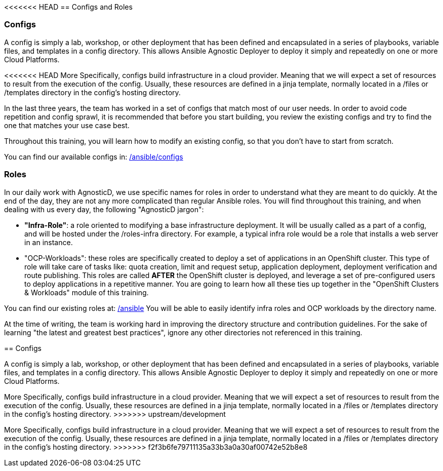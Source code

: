 <<<<<<< HEAD
== Configs and Roles

=== Configs

A config is simply a lab, workshop, or other deployment that has been defined and encapsulated in a series of playbooks, variable files, and templates in a config directory. 
This allows Ansible Agnostic Deployer to deploy it simply and repeatedly on one or more Cloud Platforms.

<<<<<<< HEAD
More Specifically, configs build infrastructure in a cloud provider. Meaning that we will expect a set of resources to result from the execution of the config. Usually, these resources are defined in a jinja template, normally located in a /files or /templates directory in the config's hosting directory.

In the last three years, the team has worked in a set of configs that match most of our user needs. In order to avoid code repetition and config sprawl, it is recommended that before you start building, you review the existing configs and try to find the one that matches your use case best.

Throughout this training, you will learn how to modify an existing config, so that you don't have to start from scratch.

You can find our available configs in: link:https://github.com/redhat-cop/agnosticd/tree/development/ansible/configs[/ansible/configs]


=== Roles

In our daily work with AgnosticD, we use specific names for roles in order to understand what they are meant to do quickly.
At the end of the day, they are not any more complicated than regular Ansible roles. You will find throughout this training, and when dealing with us every day, the following "AgnosticD jargon":

* *"Infra-Role"*: a role oriented to modifying a base infrastructure deployment.
It will be usually called as a part of a config, and will be hosted under the /roles-infra directory.
For example, a typical infra role would be a role that installs a web server in an instance.

* "OCP-Workloads": these roles are specifically created to deploy a set of applications in an OpenShift cluster.
This type of role will take care of tasks like: quota creation, limit and request setup, application deployment, deployment verification and route publishing.
This roles are called *AFTER* the OpenShift cluster is deployed, and leverage a set of pre-configured users to deploy applications in a repetitive manner.
You are going to learn how all these ties up together in the "OpenShift Clusters & Workloads" module of this training.

You can find our existing roles at: link:https://github.com/redhat-cop/agnosticd/tree/development/ansible[/ansible]
You will be able to easily identify infra roles and OCP workloads by the directory name.

At the time of writing, the team is working hard in improving the directory structure and contribution guidelines. For the sake of learning "the latest and greatest best practices", ignore any other directories not referenced in this training. 
=======
== Configs

A config is simply a lab, workshop, or other deployment that has been defined and encapsulated in a series of playbooks, variable files, and templates in a config directory. 
This allows Ansible Agnostic Deployer to deploy it simply and repeatedly on one or more Cloud Platforms.

More Specifically, configs build infrastructure in a cloud provider. 
Meaning that we will expect a set of resources to result from the execution of the config. 
Usually, these resources are defined in a jinja template, normally located in a /files or /templates directory in the config's hosting directory.
>>>>>>> upstream/development
=======
More Specifically, configs build infrastructure in a cloud provider. 
Meaning that we will expect a set of resources to result from the execution of the config. 
Usually, these resources are defined in a jinja template, normally located in a /files or /templates directory in the config's hosting directory.
>>>>>>> f2f3b6fe79711135a33b3a0a30af00742e52b8e8
